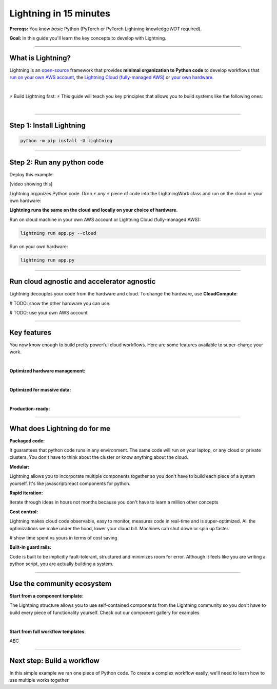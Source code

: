 #######################
Lightning in 15 minutes
#######################
**Prereqs:** You know *basic* Python (PyTorch or PyTorch Lightning knowledge *NOT* required).

**Goal:** In this guide you'll learn the key concepts to develop with Lightning.

.. join_slack::
   :align: left

----

******************
What is Lightning?
******************
Lightning is an `open-source <https://github.com/Lightning-AI/lightning>`_ framework that provides **minimal organization to Python code** to develop workflows that
`run on your own AWS account <#key-features>`_, the `Lightning Cloud (fully-managed AWS) <https://lightning.ai/>`_ or `your own hardware <#key-features>`_.

.. collapse:: I don't have time to learn a new framework

   |

   Lightning's key design principle is to be a minimal API because we hate learning new libraries too. A 1 hour investment
   into learning Lightning means you won't have to spend 100s of hours learning other tools like kubernetes, fault-tolerance, distributed programming,
   YAML, etc...

|

⚡ Build Lightning fast: ⚡ This guide will teach you key principles that allows you to build systems like the following ones:

.. collapse:: Examples for Enterprises

   .. raw:: html

      <div class="display-card-container">
         <div class="row">

   .. displayitem::
      :header: Internal ML system (no UI)
      :description: An internal ML system for fraud detection.
      :col_css: col-md-4
      :image_center: https://pl-bolts-doc-images.s3.us-east-2.amazonaws.com/card_full_control.png
      :button_link: https://lightning.ai/muse
      :height: 280
      :tag: Enterprise

   .. displayitem::
      :header: External SaaS product 
      :description: Build and monetize external products 
      :col_css: col-md-4
      :image_center: https://pl-bolts-doc-images.s3.us-east-2.amazonaws.com/card_full_control.png
      :button_link: https://lightning.ai/muse
      :height: 280
      :tag: Enterprise

   .. displayitem::
      :header: Demo software products
      :description: Share reproducible software products for clients that scale instead of jupyter notebooks that don't.
      :col_css: col-md-4
      :image_center: https://pl-bolts-doc-images.s3.us-east-2.amazonaws.com/card_full_control.png
      :button_link: https://lightning.ai/muse
      :height: 280
      :tag: Enterprise

   .. raw:: html

         </div>
      </div>

.. collapse:: Examples for Startups

   .. raw:: html

      <div class="display-card-container">
         <div class="row">

   .. displayitem::
      :header: SaaS product for generative AI
      :description: Launch and monetize a cloud SaaS products like this one.
      :col_css: col-md-4
      :image_center: https://pl-bolts-doc-images.s3.us-east-2.amazonaws.com/card_full_control.png
      :button_link: https://lightning.ai/muse
      :height: 280
      :tag: Startups

   .. displayitem::
      :header: LLM app
      :description: Build and monetize external products 
      :col_css: col-md-4
      :image_center: https://pl-bolts-doc-images.s3.us-east-2.amazonaws.com/card_full_control.png
      :button_link: https://lightning.ai/muse
      :height: 280
      :tag: Startups

   .. displayitem::
      :header: Demo software products
      :description: Share reproducible software products for clients that scale instead of jupyter notebooks that don't.
      :col_css: col-md-4
      :image_center: https://pl-bolts-doc-images.s3.us-east-2.amazonaws.com/card_full_control.png
      :button_link: https://lightning.ai/muse
      :height: 280
      :tag: Startups

   .. raw:: html

         </div>
      </div>

.. collapse:: Examples for Research

   .. raw:: html

      <div class="display-card-container">
         <div class="row">

   .. displayitem::
      :header: Multi-node training
      :description: Product to ... 
      :col_css: col-md-4
      :image_center: https://pl-bolts-doc-images.s3.us-east-2.amazonaws.com/card_full_control.png
      :button_link: https://lightning.ai/muse
      :height: 280
      :tag: Research

   .. displayitem::
      :header: LLM training
      :description: Build hyper-customized custom ML platforms. This one trains LLMs.
      :col_css: col-md-4
      :image_center: https://pl-bolts-doc-images.s3.us-east-2.amazonaws.com/card_full_control.png
      :button_link: https://lightning.ai/muse
      :height: 280
      :tag: Research

   .. displayitem::
      :header: Visual demo with a public link
      :description: Create visual websites to demo models for quick POCs and demos in <1 hour.
      :col_css: col-md-4
      :image_center: https://pl-bolts-doc-images.s3.us-east-2.amazonaws.com/card_full_control.png
      :button_link: https://lightning.ai/muse
      :height: 280
      :tag: Research

   .. raw:: html

         </div>
      </div>

.. collapse:: Examples for Hobbyists/Students

   .. raw:: html

      <div class="display-card-container">
         <div class="row">

   .. displayitem::
      :header: Cloud data scraper
      :description: An internal ML system for fraud detection.
      :col_css: col-md-4
      :image_center: https://pl-bolts-doc-images.s3.us-east-2.amazonaws.com/card_full_control.png
      :button_link: https://lightning.ai/muse
      :height: 280
      :tag: Hobbyist or student

   .. displayitem::
      :header: Homework assignment
      :description: Build and monetize external products 
      :col_css: col-md-4
      :image_center: https://pl-bolts-doc-images.s3.us-east-2.amazonaws.com/card_full_control.png
      :button_link: https://lightning.ai/muse
      :height: 280
      :tag: Hobbyist or student

   .. displayitem::
      :header: Cloud Jupyter Notebooks
      :description: Share reproducible software products for clients that scale instead of jupyter notebooks that don't.
      :col_css: col-md-4
      :image_center: https://pl-bolts-doc-images.s3.us-east-2.amazonaws.com/card_full_control.png
      :button_link: https://lightning.ai/muse
      :height: 280
      :tag: Hobbyist or student

   .. raw:: html

         </div>
      </div>

|

----

*************************
Step 1: Install Lightning
*************************
.. code:: bash

    python -m pip install -U lightning

.. collapse:: Mac M1/M2/M3 users

   |

   To install on Mac, set these 2 environment variables   
   
   .. code-block:: bash

      # needed for M1/M2/M3
      export GRPC_PYTHON_BUILD_SYSTEM_OPENSSL=1
      export GRPC_PYTHON_BUILD_SYSTEM_ZLIB=1

      python -m pip install -U lightning

.. collapse:: Windows users

   |

   To install on Windows:

   - setup an alias for Python: python=python3
   - Add the root folder of Lightning to the Environment Variables to PATH

----

***************************
Step 2: Run any python code
***************************

Deploy this example:

.. join_slack::

[video showing this]

Lightning organizes Python code. Drop ⚡ *any* ⚡ piece of code into the LightningWork class and run on the cloud or your own hardware:

.. code:: python
   :emphasize-lines: 4, 5 

   # app.py
   import lightning as L

   class LitWorker(L.LightningWork):
      def run(self):
         message = """ANY python code can run here such as:
                     - train a model
                     - launch a deployment server
                     - label data
                     - run a react app, dash app, streamlit app, etc...
                     - start a jupyter notebook
                     - subprocess.Popen('echo run any shell script, python scripts or non python files')"""
         print(message)

   app = L.LightningApp(LitWorker())


**Lightning runs the same on the cloud and locally on your choice of hardware.**

Run on cloud machine in your own AWS account or Lightning Cloud (fully-managed AWS):

.. code:: python

   lightning run app.py --cloud

Run on your own hardware:

.. code:: python 
   
   lightning run app.py

----

*******************************************
Run cloud agnostic and accelerator agnostic
*******************************************
Lightning decouples your code from the hardware and cloud. To change the hardware, use **CloudCompute**:

.. code:: python
   :emphasize-lines: 16

   # app.py
   import lightning as L

   class LitWorker(L.LightningWork):
      def run(self):
         message = """ANY python code can run here such as:
                     - train a model
                     - launch a deployment server
                     - label data
                     - run a react app, dash app, streamlit app, etc...
                     - start a jupyter notebook
                     - subprocess.Popen('echo run any shell script, python scripts or non python files')"""
         print(message)

   # run on 1 cloud GPU
   compute = L.CloudCompute("gpu")
   app = L.LightningApp(LitWorker(cloud_compute=compute))

# TODO: show the other hardware you can use.

# TODO: use your own AWS account

----

************
Key features
************
You now know enough to build pretty powerful cloud workflows. Here are some features available
to super-charge your work.

.. collapse:: Use a custom container
   
   |

   Run your cloud Lightning code with a custom container image by using **cloud_build_config**:

   # TODO: only google?

   .. code:: python 
      
      # USE A CUSTOM CONTAINER

      cloud_config = L.BuildConfig(image="gcr.io/google-samples/hello-app:1.0")
      app = L.LightningApp(LitWorker(cloud_build_config=cloud_config))

   |

.. collapse:: Run on your AWS account

   |
   To run on your own AWS account, first `create an AWS ARN <../glossary/aws_arn.rst>`_.

   Next, set up a Lightning cluster (here we name it pikachu):

   .. code:: bash

      # TODO: need to remove  --external-id dummy --region us-west-2
      lightning create cluster pikachu --provider aws --role-arn arn:aws:iam::1234567890:role/lai-byoc

   Run your code on the pikachu cluster by passing it into CloudCompute:

   .. code:: python 

      compute = L.CloudCompute('gpu', clusters=['pikachu'])
      app = L.LightningApp(LitWorker(cloud_compute=compute))

   .. warning:: 
      
      This feature is available only under early-access. Request access by emailing support@lightning.ai.

   |

|

**Optimized hardware management:**

.. collapse:: Auto-stop idle machines

   |

   **idle_timeout**: Turn off the machine when it's idle for n seconds.

   .. code:: python

      # IDLE TIME-OUT 

      # turn off machine when it's idle for 10 seconds
      compute = L.CloudCompute('gpu', idle_timeout=10)
      app = L.LightningApp(LitWorker(cloud_compute=compute))

   |

.. collapse:: Auto-timeout submitted work

   |
   **wait_timeout**: Wait n seconds for machine to be allocated by the cloud provider before cancelling the work:

   .. code:: python

      # WAIT TIME-OUT 
      
      # if the machine hasn't started after 60 seconds, cancel the work
      compute = L.CloudCompute('gpu', wait_timeout=60)
      app = L.LightningApp(LitWorker(cloud_compute=compute)

   |
   
.. collapse:: Use preemptible machines (~70% discount)

   |
   **preemptible**: Pre-emptible machines are ~70% cheaper because they can be turned off at any second without notice:

   .. code:: python
      
      # PRE-EMPTIBLE MACHINES

      # ask for a preemptible machine
      # wait 60 seconds before auto-switching to a full-priced machine
      compute = L.CloudCompute('gpu', preemptible=True, wait_timeout=60)
      app = L.LightningApp(LitWorker(cloud_compute=compute)

   |
   
|

**Optimized for massive data:**

.. collapse:: Work with massive datasets

   |

   A LightningWork might need a large working folder for certain workloads such as ETL pipelines, data collection, training models and processing datasets.

   Attach a disk up to 64 TB with **disk_size**:

   .. code:: python

      # MODIFY DISK SIZE 

      # use 100 GB of space on that machine (max size: 64 TB)
      compute = L.CloudCompute('gpu', disk_size=100)
      app = L.LightningApp(LitWorker(cloud_compute=compute)

   .. note:: when the work finishes executing, the disk will be deleted.

   |
   
.. collapse:: Mount cloud storage

   |

   To mount an existing s3 bucket, use **Mount**:

   .. code:: python

      # TODO: create a public demo folder
      # public bucket
      mount = Mount(source="s3://lightning-example-public/", mount_path="/foo")
      compute = L.CloudCompute(mounts=mount)

      app = L.LightningApp(LitWorker(cloud_compute=compute))

   Read and list the files inside your LightningWork:

   .. code:: python

      # app.py
      import lightning as L

      class LitWorker(L.LightningWork):
         def run(self):
            os.listdir('/foo')
            file = os.file('/foo/a.jpg')

      app = L.LightningApp(LitWorker())

   .. note::

      To attach private s3 buckets, sign up for our early access: support@lightning.ai.

   |
   
|

**Production-ready:**

.. collapse:: Write systems not scripts or notebooks

   |

   Lightning is built to feel simple and like you are writing scripts,
   but you are implicitly building production-ready systems.

   |
   
.. collapse:: fault tolerant

   |

   ABC 

   |
   
.. collapse:: observable

   |

   ABC 

   |
   
.. collapse:: auto-scaled

   |

   ABC 

   |
   
.. collapse:: encrypted secrets

   |

   ABC 

   |
   
.. collapse:: SOC 2

   |

   ABC 

   |
   
----

*****************************
What does Lightning do for me
*****************************
**Packaged code:**

It guarantees that python code runs in any environment. The same code will run on your laptop, or any cloud
or private clusters. You don't have to think about the cluster or know anything about the cloud.

**Modular:**

Lightning allows you to incorporate multiple components together so you don't have to build each piece
of a system yourself. It's like javascript/react components for python.

**Rapid iteration:**

Iterate through ideas in hours not months because you don't have to learn a million other concepts

**Cost control:**

Lightning makes cloud code observable, easy to monitor, measures code in real-time and is super-optimized. 
All the optimizations we make under the hood, lower your cloud bill.
Machines can shut down or spin up faster. 

# show time spent vs yours in terms of cost saving

**Built-in guard rails:**

Code is built to be implicitly fault-tolerant, structured and minimizes room for error. Although it feels like you
are writing a python script, you are actually building a system. 

----

***************************
Use the community ecosystem
***************************

**Start from a component template**:

The Lightning structure allows you to use self-contained components from the Lightning community
so you don't have to build every piece of functionality yourself. Check out our component gallery
for examples

|

**Start from full workflow templates**:

ABC 

----   

***************************
Next step: Build a workflow
***************************
In this simple example we ran one piece of Python code. To create a complex workflow easily,
we'll need to learn how to use multiple works together.


.. raw:: html

    <div class="display-card-container">
        <div class="row">

.. Add callout items below this line

.. displayitem::
   :header: Level 2: Build a workflow
   :description: Run multiple LightningWorks together 
   :col_css: col-md-12
   :button_link: build_a_machine_learning_workflow.html
   :height: 150
   :tag: beginner

.. raw:: html

        </div>
    </div>
